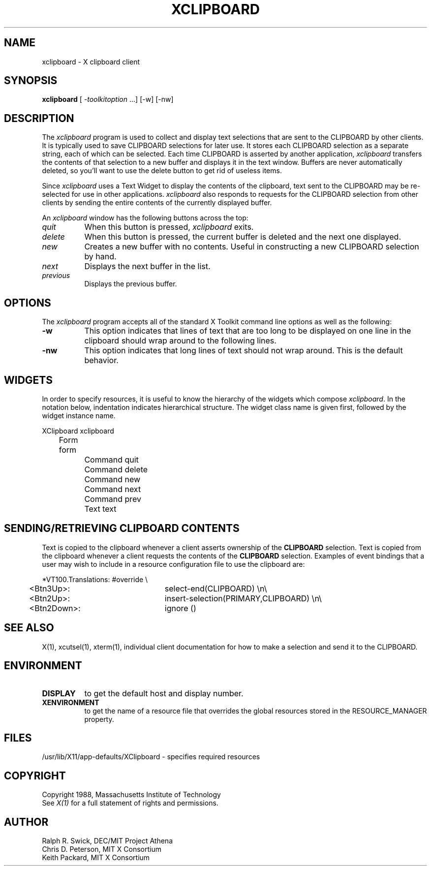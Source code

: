 .\" $XConsortium: xclipboard.man,v 1.12 93/08/02 11:13:47 gildea Exp $
.TH XCLIPBOARD 1 "Release 6" "X Version 11"
.SH NAME
xclipboard - X clipboard client
.SH SYNOPSIS
\fBxclipboard\fP [ \fI-toolkitoption\fP ...] [-w] [-nw]
.SH DESCRIPTION
The \fIxclipboard\fP program is used to collect and display text selections 
that are sent to the CLIPBOARD by other clients.  It is typically used to
save CLIPBOARD selections for later use.  It stores each CLIPBOARD selection
as a separate string, each of which can be selected.  Each time CLIPBOARD
is asserted by another application, \fIxclipboard\fP transfers the contents
of that selection to a new buffer and displays it in the text window.
Buffers are never automatically deleted, so you'll want to use the delete
button to get rid of useless items.
.PP
Since \fIxclipboard\fP uses a Text Widget to display the contents of the
clipboard, text sent to the CLIPBOARD may be re-selected for use in other
applications.  \fIxclipboard\fP also responds to requests for the CLIPBOARD
selection from other clients by sending the entire contents of the currently
displayed buffer.
.PP
An \fIxclipboard\fP window has the following buttons across the top:
.TP 8
.I quit
When this button is pressed, \fIxclipboard\fP exits.
.TP 8
.I delete
When this button is pressed, the current buffer is deleted and the
next one displayed.
.TP 8
.I new
Creates a new buffer with no contents.  Useful in constructing a new
CLIPBOARD selection by hand.
.TP 8
.I next
Displays the next buffer in the list.
.TP 8
.I previous
Displays the previous buffer.
.SH OPTIONS
The \fIxclipboard\fP program accepts all of the standard X Toolkit command 
line options as well as the following:
.TP 8
.B \-w
This option indicates that lines of text that are too long to be displayed on
one line in the clipboard should wrap around to the following lines.
.TP 8
.B \-nw
This option indicates that long lines of text should not wrap around.  This
is the default behavior.
.SH WIDGETS
In order to specify resources, it is useful to know the hierarchy of
the widgets which compose \fIxclipboard\fR.  In the notation below,
indentation indicates hierarchical structure.  The widget class name
is given first, followed by the widget instance name.
.sp
.nf
.TA .5i 1.0i 1.5i
.ta .5i 1.0i 1.5i
XClipboard  xclipboard
	Form  form
		Command  quit
		Command  delete
		Command  new
		Command  next
		Command  prev
		Text  text
.fi
.sp
.SH SENDING/RETRIEVING CLIPBOARD CONTENTS
Text is copied to the clipboard whenever a client asserts ownership of the
\fBCLIPBOARD\fP selection.  Text is copied from the clipboard whenever a
client requests the contents of the \fBCLIPBOARD\fP selection.  Examples of
event bindings that a user may wish to include in a resource configuration
file to use the clipboard are:
.sp
.nf
.TA .5i
.ta .5i 3.0i
*VT100.Translations: #override \\
	<Btn3Up>:	select-end(CLIPBOARD) \\n\\
	<Btn2Up>:	insert-selection(PRIMARY,CLIPBOARD) \\n\\
	<Btn2Down>:	ignore ()

.fi
.sp
.SH "SEE ALSO"
X(1), xcutsel(1), xterm(1), individual client documentation for how to make a 
selection and send it to the CLIPBOARD.
.SH ENVIRONMENT
.PP
.TP 8
.B DISPLAY
to get the default host and display number.
.TP 8
.B XENVIRONMENT
to get the name of a resource file that overrides the global resources
stored in the RESOURCE_MANAGER property.
.SH FILES
/usr/lib/X11/app-defaults/XClipboard - specifies required resources
.SH COPYRIGHT
Copyright 1988, Massachusetts Institute of Technology
.br
See \fIX(1)\fP for a full statement of rights and permissions.
.SH AUTHOR
Ralph R. Swick, DEC/MIT Project Athena
.br
Chris D. Peterson, MIT X Consortium
.br
Keith Packard, MIT X Consortium
